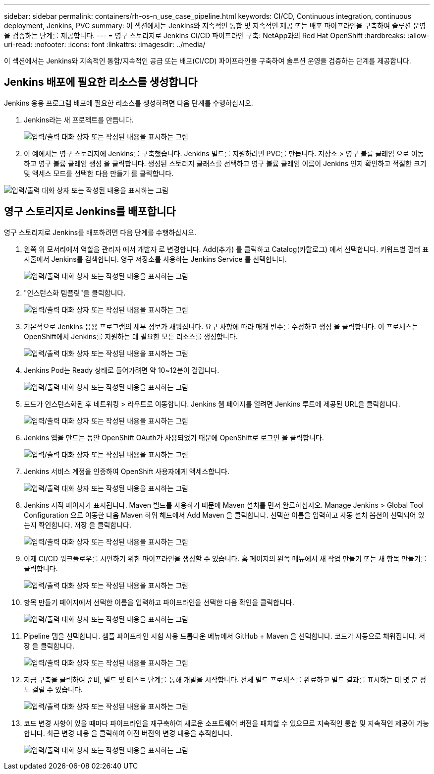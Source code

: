 ---
sidebar: sidebar 
permalink: containers/rh-os-n_use_case_pipeline.html 
keywords: CI/CD, Continuous integration, continuous deployment, Jenkins, PVC 
summary: 이 섹션에서는 Jenkins와 지속적인 통합 및 지속적인 제공 또는 배포 파이프라인을 구축하여 솔루션 운영을 검증하는 단계를 제공합니다. 
---
= 영구 스토리지로 Jenkins CI/CD 파이프라인 구축: NetApp과의 Red Hat OpenShift
:hardbreaks:
:allow-uri-read: 
:nofooter: 
:icons: font
:linkattrs: 
:imagesdir: ../media/


[role="lead"]
이 섹션에서는 Jenkins와 지속적인 통합/지속적인 공급 또는 배포(CI/CD) 파이프라인을 구축하여 솔루션 운영을 검증하는 단계를 제공합니다.



== Jenkins 배포에 필요한 리소스를 생성합니다

Jenkins 응용 프로그램 배포에 필요한 리소스를 생성하려면 다음 단계를 수행하십시오.

. Jenkins라는 새 프로젝트를 만듭니다.
+
image:redhat_openshift_image15.jpeg["입력/출력 대화 상자 또는 작성된 내용을 표시하는 그림"]

. 이 예에서는 영구 스토리지에 Jenkins를 구축했습니다. Jenkins 빌드를 지원하려면 PVC를 만듭니다. 저장소 > 영구 볼륨 클레임 으로 이동하고 영구 볼륨 클레임 생성 을 클릭합니다. 생성된 스토리지 클래스를 선택하고 영구 볼륨 클레임 이름이 Jenkins 인지 확인하고 적절한 크기 및 액세스 모드를 선택한 다음 만들기 를 클릭합니다.


image:redhat_openshift_image16.png["입력/출력 대화 상자 또는 작성된 내용을 표시하는 그림"]



== 영구 스토리지로 Jenkins를 배포합니다

영구 스토리지로 Jenkins를 배포하려면 다음 단계를 수행하십시오.

. 왼쪽 위 모서리에서 역할을 관리자 에서 개발자 로 변경합니다. Add(추가) 를 클릭하고 Catalog(카탈로그) 에서 선택합니다. 키워드별 필터 표시줄에서 Jenkins를 검색합니다. 영구 저장소를 사용하는 Jenkins Service 를 선택합니다.
+
image:redhat_openshift_image17.png["입력/출력 대화 상자 또는 작성된 내용을 표시하는 그림"]

. "인스턴스화 템플릿"을 클릭합니다.
+
image:redhat_openshift_image18.png["입력/출력 대화 상자 또는 작성된 내용을 표시하는 그림"]

. 기본적으로 Jenkins 응용 프로그램의 세부 정보가 채워집니다. 요구 사항에 따라 매개 변수를 수정하고 생성 을 클릭합니다. 이 프로세스는 OpenShift에서 Jenkins를 지원하는 데 필요한 모든 리소스를 생성합니다.
+
image:redhat_openshift_image19.jpeg["입력/출력 대화 상자 또는 작성된 내용을 표시하는 그림"]

. Jenkins Pod는 Ready 상태로 들어가려면 약 10~12분이 걸립니다.
+
image:redhat_openshift_image20.png["입력/출력 대화 상자 또는 작성된 내용을 표시하는 그림"]

. 포드가 인스턴스화된 후 네트워킹 > 라우트로 이동합니다. Jenkins 웹 페이지를 열려면 Jenkins 루트에 제공된 URL을 클릭합니다.
+
image:redhat_openshift_image21.png["입력/출력 대화 상자 또는 작성된 내용을 표시하는 그림"]

. Jenkins 앱을 만드는 동안 OpenShift OAuth가 사용되었기 때문에 OpenShift로 로그인 을 클릭합니다.
+
image:redhat_openshift_image22.jpeg["입력/출력 대화 상자 또는 작성된 내용을 표시하는 그림"]

. Jenkins 서비스 계정을 인증하여 OpenShift 사용자에게 액세스합니다.
+
image:redhat_openshift_image23.jpeg["입력/출력 대화 상자 또는 작성된 내용을 표시하는 그림"]

. Jenkins 시작 페이지가 표시됩니다. Maven 빌드를 사용하기 때문에 Maven 설치를 먼저 완료하십시오. Manage Jenkins > Global Tool Configuration 으로 이동한 다음 Maven 하위 헤드에서 Add Maven 을 클릭합니다. 선택한 이름을 입력하고 자동 설치 옵션이 선택되어 있는지 확인합니다. 저장 을 클릭합니다.
+
image:redhat_openshift_image24.png["입력/출력 대화 상자 또는 작성된 내용을 표시하는 그림"]

. 이제 CI/CD 워크플로우를 시연하기 위한 파이프라인을 생성할 수 있습니다. 홈 페이지의 왼쪽 메뉴에서 새 작업 만들기 또는 새 항목 만들기를 클릭합니다.
+
image:redhat_openshift_image25.jpeg["입력/출력 대화 상자 또는 작성된 내용을 표시하는 그림"]

. 항목 만들기 페이지에서 선택한 이름을 입력하고 파이프라인을 선택한 다음 확인을 클릭합니다.
+
image:redhat_openshift_image26.png["입력/출력 대화 상자 또는 작성된 내용을 표시하는 그림"]

. Pipeline 탭을 선택합니다. 샘플 파이프라인 시험 사용 드롭다운 메뉴에서 GitHub + Maven 을 선택합니다. 코드가 자동으로 채워집니다. 저장 을 클릭합니다.
+
image:redhat_openshift_image27.png["입력/출력 대화 상자 또는 작성된 내용을 표시하는 그림"]

. 지금 구축을 클릭하여 준비, 빌드 및 테스트 단계를 통해 개발을 시작합니다. 전체 빌드 프로세스를 완료하고 빌드 결과를 표시하는 데 몇 분 정도 걸릴 수 있습니다.
+
image:redhat_openshift_image28.png["입력/출력 대화 상자 또는 작성된 내용을 표시하는 그림"]

. 코드 변경 사항이 있을 때마다 파이프라인을 재구축하여 새로운 소프트웨어 버전을 패치할 수 있으므로 지속적인 통합 및 지속적인 제공이 가능합니다. 최근 변경 내용 을 클릭하여 이전 버전의 변경 내용을 추적합니다.
+
image:redhat_openshift_image29.png["입력/출력 대화 상자 또는 작성된 내용을 표시하는 그림"]


